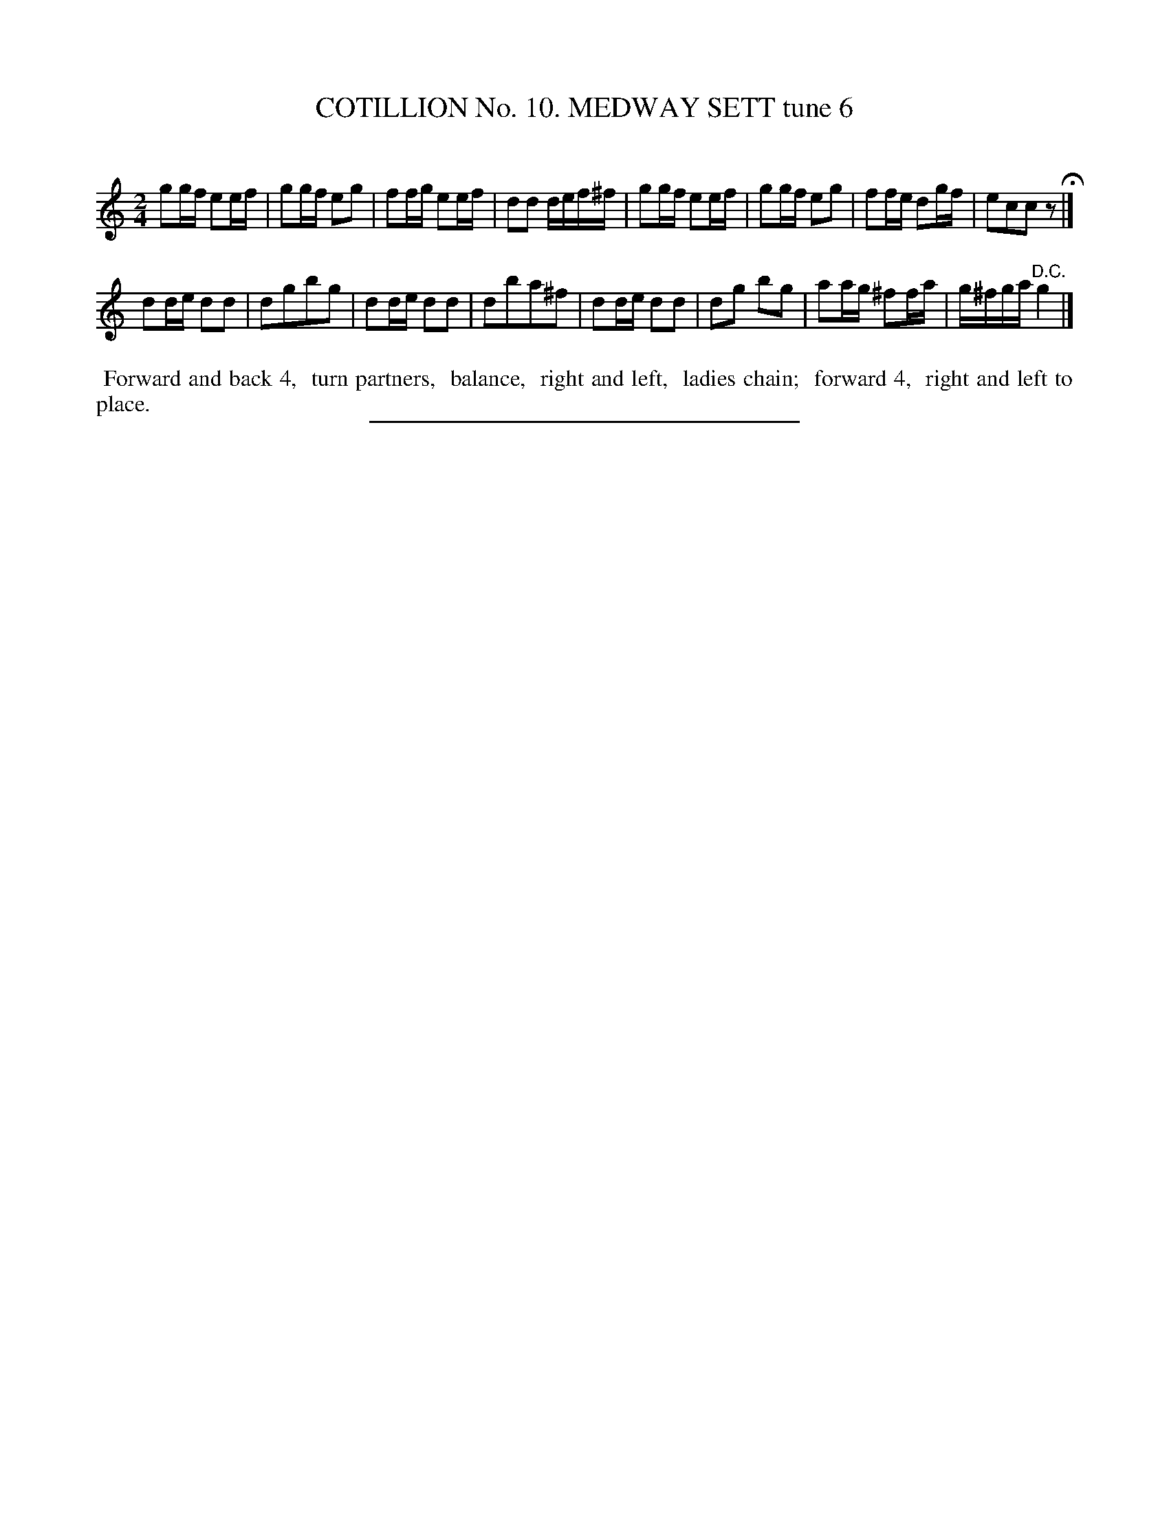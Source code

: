 X: 30973
T: COTILLION No. 10. MEDWAY SETT tune 6
C:
%R: reel, march
B: Elias Howe "The Musician's Companion" Part 3 1844 p.97 #3
S: http://imslp.org/wiki/The_Musician's_Companion_(Howe,_Elias)
Z: 2015 John Chambers <jc:trillian.mit.edu>
N: Added rest to the of strain 1, to fix the rhythm.
M: 2/4
L: 1/16
K: C
% - - - - - - - - - - - - - - - - - - - - - - - - - - - - -
g2gf e2ef | g2gf e2g2 | f2fg e2ef | d2d2 def^f |\
g2gf e2ef | g2gf e2g2 | f2fe d2gf | e2c2c2 z2 H|]
d2de d2d2 | d2g2b2g2 | d2de d2d2 | d2b2a2^f2 |\
d2de d2d2 | d2g2 b2g2 | a2ag ^f2fa | g^fga "^D.C."g4 |]
% - - - - - - - - - - Dance description - - - - - - - - - -
%%begintext align
%% Forward and back 4,
%% turn partners,
%% balance,
%% right and left,
%% ladies chain;
%% forward 4,
%% right and left to place.
%%endtext
% - - - - - - - - - - - - - - - - - - - - - - - - - - - - -
%%sep 1 1 300
